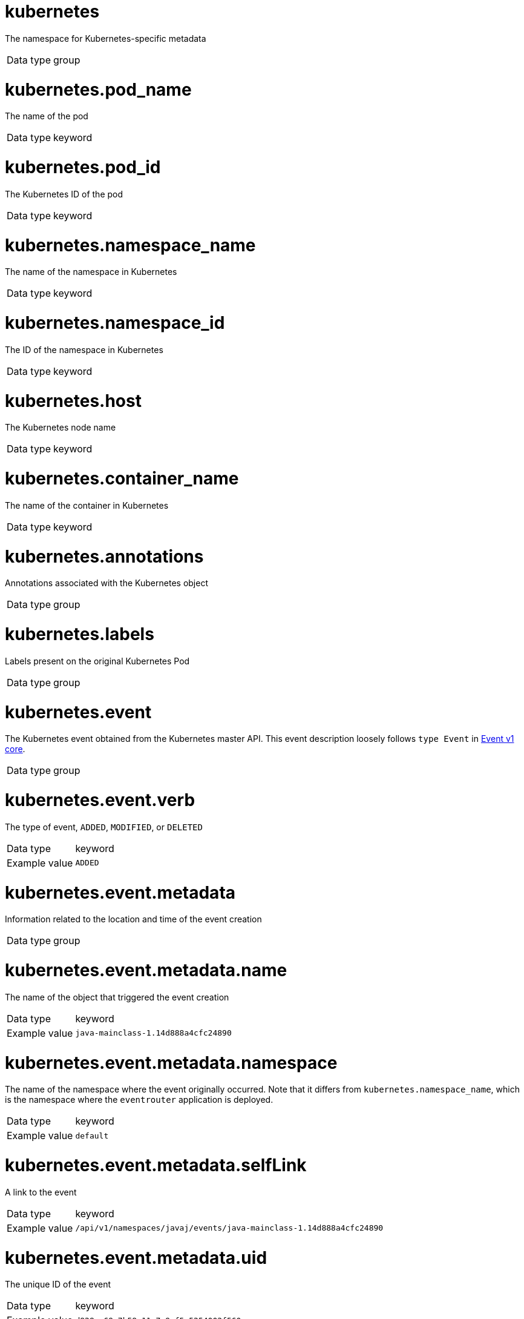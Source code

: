 [id="cluster-logging-exported-fields-kubernetes_{context}"]

// Normally, the following title would be an H1 prefixed with an `=`. However, because the following content is auto-generated at https://github.com/ViaQ/documentation/blob/main/src/data_model/public/kubernetes.part.adoc and pasted here, it is more efficient to use it as-is with no modifications. Therefore, to "realign" the content, I am going to prefix the title with `==` and use `include::modules/cluster-logging-exported-fields-kubernetes.adoc[leveloffset=0]` in the assembly file.

// DO NOT MODIFY THE FOLLOWING CONTENT. Instead, update https://github.com/ViaQ/documentation/blob/main/src/data_model/model/kubernetes.yaml and run `make` as instructed here: https://github.com/ViaQ/documentation


= kubernetes

The namespace for Kubernetes-specific metadata

[horizontal]
Data type:: group

= kubernetes.pod_name

The name of the pod

[horizontal]
Data type:: keyword


= kubernetes.pod_id

The Kubernetes ID of the pod

[horizontal]
Data type:: keyword


= kubernetes.namespace_name

The name of the namespace in Kubernetes

[horizontal]
Data type:: keyword


= kubernetes.namespace_id

The ID of the namespace in Kubernetes

[horizontal]
Data type:: keyword


= kubernetes.host

The Kubernetes node name

[horizontal]
Data type:: keyword



= kubernetes.container_name

The name of the container in Kubernetes

[horizontal]
Data type:: keyword



= kubernetes.annotations

Annotations associated with the Kubernetes object

[horizontal]
Data type:: group


= kubernetes.labels

Labels present on the original Kubernetes Pod

[horizontal]
Data type:: group






= kubernetes.event

The Kubernetes event obtained from the Kubernetes master API. This event description loosely follows `type Event` in link:https://kubernetes.io/docs/reference/generated/kubernetes-api/v1.23/#event-v1-core[Event v1 core].

[horizontal]
Data type:: group

= kubernetes.event.verb

The type of event, `ADDED`, `MODIFIED`, or `DELETED`

[horizontal]
Data type:: keyword
Example value:: `ADDED`


= kubernetes.event.metadata

Information related to the location and time of the event creation

[horizontal]
Data type:: group

= kubernetes.event.metadata.name

The name of the object that triggered the event creation

[horizontal]
Data type:: keyword
Example value:: `java-mainclass-1.14d888a4cfc24890`


= kubernetes.event.metadata.namespace

The name of the namespace where the event originally occurred. Note that it differs from `kubernetes.namespace_name`, which is the namespace where the `eventrouter` application is deployed.

[horizontal]
Data type:: keyword
Example value:: `default`


= kubernetes.event.metadata.selfLink

A link to the event

[horizontal]
Data type:: keyword
Example value:: `/api/v1/namespaces/javaj/events/java-mainclass-1.14d888a4cfc24890`


= kubernetes.event.metadata.uid

The unique ID of the event

[horizontal]
Data type:: keyword
Example value:: `d828ac69-7b58-11e7-9cf5-5254002f560c`


= kubernetes.event.metadata.resourceVersion

A string that identifies the server's internal version of the event. Clients can use this string to determine when objects have changed.

[horizontal]
Data type:: integer
Example value:: `311987`



= kubernetes.event.involvedObject

The object that the event is about.

[horizontal]
Data type:: group

= kubernetes.event.involvedObject.kind

The type of object

[horizontal]
Data type:: keyword
Example value:: `ReplicationController`


= kubernetes.event.involvedObject.namespace

The namespace name of the involved object. Note that it may differ from `kubernetes.namespace_name`, which is the namespace where the `eventrouter` application is deployed.

[horizontal]
Data type:: keyword
Example value:: `default`


= kubernetes.event.involvedObject.name

The name of the object that triggered the event

[horizontal]
Data type:: keyword
Example value:: `java-mainclass-1`


= kubernetes.event.involvedObject.uid

The unique ID of the object

[horizontal]
Data type:: keyword
Example value:: `e6bff941-76a8-11e7-8193-5254002f560c`


= kubernetes.event.involvedObject.apiVersion

The version of kubernetes master API

[horizontal]
Data type:: keyword
Example value:: `v1`


= kubernetes.event.involvedObject.resourceVersion

A string that identifies the server's internal version of the pod that triggered the event. Clients can use this string to determine when objects have changed.

[horizontal]
Data type:: keyword
Example value:: `308882`



= kubernetes.event.reason

A short machine-understandable string that gives the reason for generating this event

[horizontal]
Data type:: keyword
Example value:: `SuccessfulCreate`


= kubernetes.event.source_component

The component that reported this event

[horizontal]
Data type:: keyword
Example value:: `replication-controller`


= kubernetes.event.firstTimestamp

The time at which the event was first recorded

[horizontal]
Data type:: date
Example value:: `2017-08-07 10:11:57.000000000 Z`


= kubernetes.event.count

The number of times this event has occurred

[horizontal]
Data type:: integer
Example value:: `1`


= kubernetes.event.type

The type of event, `Normal` or `Warning`. New types could be added in the future.

[horizontal]
Data type:: keyword
Example value:: `Normal`

= OpenShift

The namespace for openshift-logging specific metadata

[horizontal]
Data type:: group

= openshift.labels

Labels added by the Cluster Log Forwarder configuration

[horizontal]
Data type:: group
